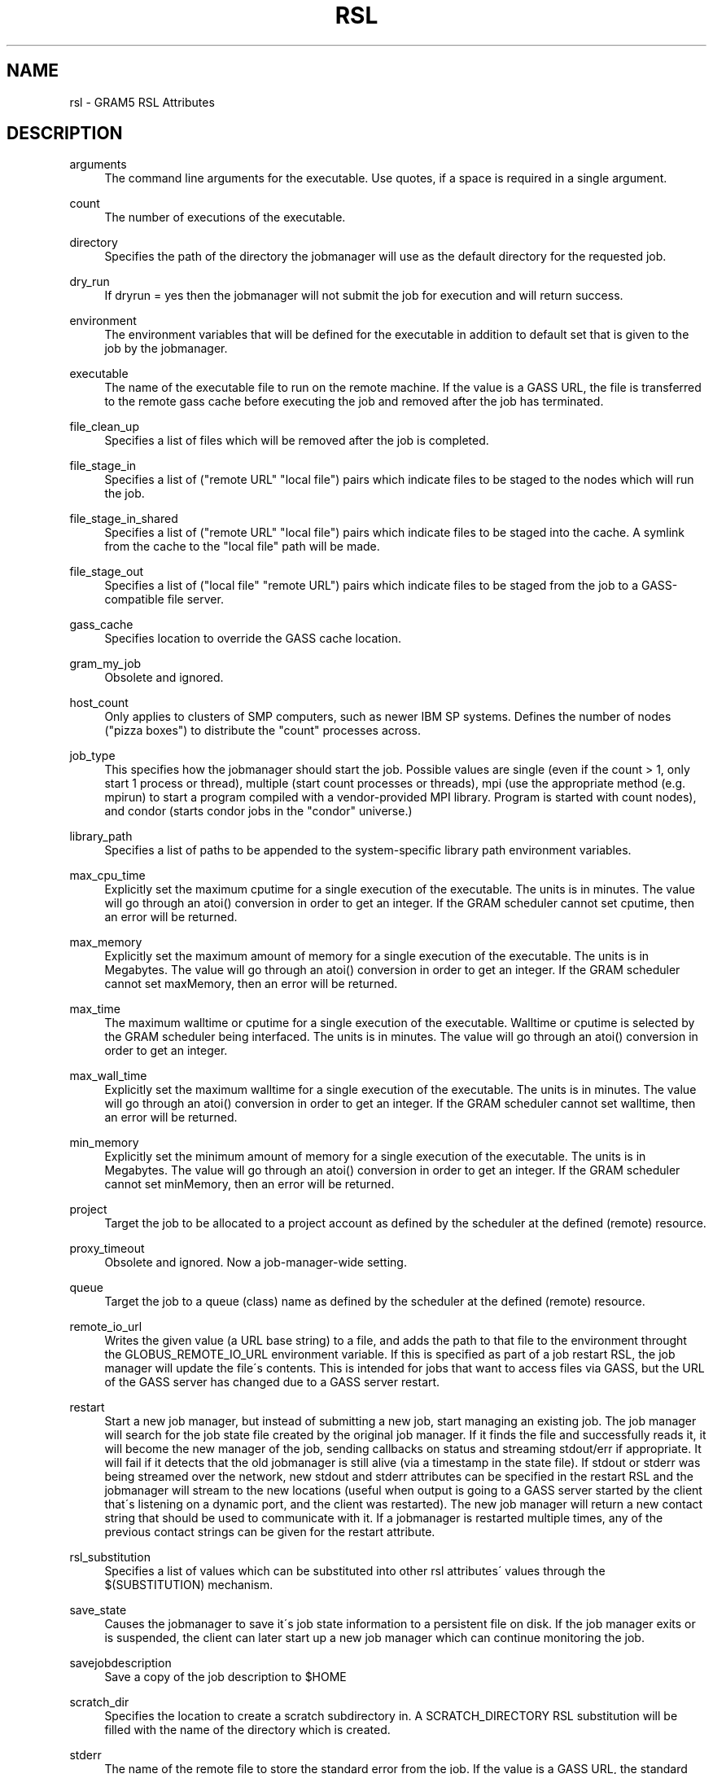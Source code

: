 '\" t
.\"     Title: rsl
.\"    Author: [FIXME: author] [see http://docbook.sf.net/el/author]
.\" Generator: DocBook XSL Stylesheets v1.75.2 <http://docbook.sf.net/>
.\"      Date: 07/09/2010
.\"    Manual: GRAM5 Commands
.\"    Source: University of Chicago
.\"  Language: English
.\"
.TH "RSL" "5" "07/09/2010" "University of Chicago" "GRAM5 Commands"
.\" -----------------------------------------------------------------
.\" * set default formatting
.\" -----------------------------------------------------------------
.\" disable hyphenation
.nh
.\" disable justification (adjust text to left margin only)
.ad l
.\" -----------------------------------------------------------------
.\" * MAIN CONTENT STARTS HERE *
.\" -----------------------------------------------------------------
.SH "NAME"
rsl \- GRAM5 RSL Attributes
.SH "DESCRIPTION"
.PP
.PP
arguments
.RS 4
The command line arguments for the executable\&. Use quotes, if a space is required in a single argument\&.
.RE
.PP
count
.RS 4
The number of executions of the executable\&.
.RE
.PP
directory
.RS 4
Specifies the path of the directory the jobmanager will use as the default directory for the requested job\&.
.RE
.PP
dry_run
.RS 4
If dryrun = yes then the jobmanager will not submit the job for execution and will return success\&.
.RE
.PP
environment
.RS 4
The environment variables that will be defined for the executable in addition to default set that is given to the job by the jobmanager\&.
.RE
.PP
executable
.RS 4
The name of the executable file to run on the remote machine\&. If the value is a GASS URL, the file is transferred to the remote gass cache before executing the job and removed after the job has terminated\&.
.RE
.PP
file_clean_up
.RS 4
Specifies a list of files which will be removed after the job is completed\&.
.RE
.PP
file_stage_in
.RS 4
Specifies a list of ("remote URL" "local file") pairs which indicate files to be staged to the nodes which will run the job\&.
.RE
.PP
file_stage_in_shared
.RS 4
Specifies a list of ("remote URL" "local file") pairs which indicate files to be staged into the cache\&. A symlink from the cache to the "local file" path will be made\&.
.RE
.PP
file_stage_out
.RS 4
Specifies a list of ("local file" "remote URL") pairs which indicate files to be staged from the job to a GASS\-compatible file server\&.
.RE
.PP
gass_cache
.RS 4
Specifies location to override the GASS cache location\&.
.RE
.PP
gram_my_job
.RS 4
Obsolete and ignored\&.
.RE
.PP
host_count
.RS 4
Only applies to clusters of SMP computers, such as newer IBM SP systems\&. Defines the number of nodes ("pizza boxes") to distribute the "count" processes across\&.
.RE
.PP
job_type
.RS 4
This specifies how the jobmanager should start the job\&. Possible values are single (even if the count > 1, only start 1 process or thread), multiple (start count processes or threads), mpi (use the appropriate method (e\&.g\&. mpirun) to start a program compiled with a vendor\-provided MPI library\&. Program is started with count nodes), and condor (starts condor jobs in the "condor" universe\&.)
.RE
.PP
library_path
.RS 4
Specifies a list of paths to be appended to the system\-specific library path environment variables\&.
.RE
.PP
max_cpu_time
.RS 4
Explicitly set the maximum cputime for a single execution of the executable\&. The units is in minutes\&. The value will go through an atoi() conversion in order to get an integer\&. If the GRAM scheduler cannot set cputime, then an error will be returned\&.
.RE
.PP
max_memory
.RS 4
Explicitly set the maximum amount of memory for a single execution of the executable\&. The units is in Megabytes\&. The value will go through an atoi() conversion in order to get an integer\&. If the GRAM scheduler cannot set maxMemory, then an error will be returned\&.
.RE
.PP
max_time
.RS 4
The maximum walltime or cputime for a single execution of the executable\&. Walltime or cputime is selected by the GRAM scheduler being interfaced\&. The units is in minutes\&. The value will go through an atoi() conversion in order to get an integer\&.
.RE
.PP
max_wall_time
.RS 4
Explicitly set the maximum walltime for a single execution of the executable\&. The units is in minutes\&. The value will go through an atoi() conversion in order to get an integer\&. If the GRAM scheduler cannot set walltime, then an error will be returned\&.
.RE
.PP
min_memory
.RS 4
Explicitly set the minimum amount of memory for a single execution of the executable\&. The units is in Megabytes\&. The value will go through an atoi() conversion in order to get an integer\&. If the GRAM scheduler cannot set minMemory, then an error will be returned\&.
.RE
.PP
project
.RS 4
Target the job to be allocated to a project account as defined by the scheduler at the defined (remote) resource\&.
.RE
.PP
proxy_timeout
.RS 4
Obsolete and ignored\&. Now a job\-manager\-wide setting\&.
.RE
.PP
queue
.RS 4
Target the job to a queue (class) name as defined by the scheduler at the defined (remote) resource\&.
.RE
.PP
remote_io_url
.RS 4
Writes the given value (a URL base string) to a file, and adds the path to that file to the environment throught the GLOBUS_REMOTE_IO_URL environment variable\&. If this is specified as part of a job restart RSL, the job manager will update the file\'s contents\&. This is intended for jobs that want to access files via GASS, but the URL of the GASS server has changed due to a GASS server restart\&.
.RE
.PP
restart
.RS 4
Start a new job manager, but instead of submitting a new job, start managing an existing job\&. The job manager will search for the job state file created by the original job manager\&. If it finds the file and successfully reads it, it will become the new manager of the job, sending callbacks on status and streaming stdout/err if appropriate\&. It will fail if it detects that the old jobmanager is still alive (via a timestamp in the state file)\&. If stdout or stderr was being streamed over the network, new stdout and stderr attributes can be specified in the restart RSL and the jobmanager will stream to the new locations (useful when output is going to a GASS server started by the client that\'s listening on a dynamic port, and the client was restarted)\&. The new job manager will return a new contact string that should be used to communicate with it\&. If a jobmanager is restarted multiple times, any of the previous contact strings can be given for the restart attribute\&.
.RE
.PP
rsl_substitution
.RS 4
Specifies a list of values which can be substituted into other rsl attributes\' values through the $(SUBSTITUTION) mechanism\&.
.RE
.PP
save_state
.RS 4
Causes the jobmanager to save it\'s job state information to a persistent file on disk\&. If the job manager exits or is suspended, the client can later start up a new job manager which can continue monitoring the job\&.
.RE
.PP
savejobdescription
.RS 4
Save a copy of the job description to $HOME
.RE
.PP
scratch_dir
.RS 4
Specifies the location to create a scratch subdirectory in\&. A SCRATCH_DIRECTORY RSL substitution will be filled with the name of the directory which is created\&.
.RE
.PP
stderr
.RS 4
The name of the remote file to store the standard error from the job\&. If the value is a GASS URL, the standard error from the job is transferred dynamically during the execution of the job\&. There are two accepted forms of this value\&. It can consist of a single destination: stderr = URL, or a sequence of destinations: stderr = (DESTINATION) (DESTINATION)\&. In the latter case, the DESTINATION may itself be a URL or a sequence of an x\-gass\-cache URL followed by a cache tag\&."
.RE
.PP
stderr_position
.RS 4
Specifies where in the file remote standard error streaming should be restarted from\&. Must be 0\&.
.RE
.PP
stdin
.RS 4
The name of the file to be used as standard input for the executable on the remote machine\&. If the value is a GASS URL, the file is transferred to the remote gass cache before executing the job and removed after the job has terminated\&.
.RE
.PP
stdout
.RS 4
The name of the remote file to store the standard output from the job\&. If the value is a GASS URL, the standard output from the job is transferred dynamically during the execution of the job\&. There are two accepted forms of this value\&. It can consist of a single destination: stdout = URL, or a sequence of destinations: stdout = (DESTINATION) (DESTINATION)\&. In the latter case, the DESTINATION may itself be a URL or a sequence of an x\-gass\-cache URL followed by a cache tag\&.
.RE
.PP
stdout_position
.RS 4
Specifies where in the file remote output streaming should be restarted from\&. Must be 0\&.
.RE
.PP
two_phase
.RS 4
Use a two\-phase commit for job submission and completion\&. The job manager will respond to the initial job request with a WAITING_FOR_COMMIT error\&. It will then wait for a signal from the client before doing the actual job submission\&. The integer supplied is the number of seconds the job manager should wait before timing out\&. If the job manager times out before receiving the commit signal, or if a client issues a cancel signal, the job manager will clean up the job\'s files and exit, sending a callback with the job status as GLOBUS_GRAM_PROTOCOL_JOB_STATE_FAILED\&. After the job manager sends a DONE or FAILED callback, it will wait for a commit signal from the client\&. If it receives one, it cleans up and exits as usual\&. If it times out and save_state was enabled, it will leave all of the job\'s files in place and exit (assuming the client is down and will attempt a job restart later)\&. The timeoutvalue can be extended via a signal\&. When one of the following errors occurs, the job manager does not delete the job state file when it exits: GLOBUS_GRAM_PROTOCOL_ERROR_COMMIT_TIMED_OUT, GLOBUS_GRAM_PROTOCOL_ERROR_TTL_EXPIRED, GLOBUS_GRAM_PROTOCOL_ERROR_JM_STOPPED, GLOBUS_GRAM_PROTOCOL_ERROR_USER_PROXY_EXPIRED\&. In these cases, it can not be restarted, so the job manager will not wait for the commit signal after sending the FAILED callback
.RE
.PP
username
.RS 4
Verify that the job is running as this user\&.
.RE
